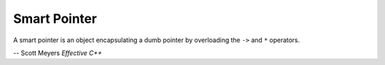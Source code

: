 *************
Smart Pointer
*************

A smart pointer is an object encapsulating a dumb pointer
by overloading the ``->`` and ``*`` operators.

-- Scott Meyers *Effective C++*

.. code-block:: c++
    :caption: Example take from *Effective C++*

    template <typename T>
    class RCPtr
    {
    public:
       T* operator->() const { return m_ptr; }
       T& operator*() const { return *m_ptr; }
       // ...

    private:
       T* m_ptr;
    };

.. code-block:: sh
    :caption: std::auto_ptr implementation taken from Ubuntu

    /**
     *  @brief  A simple smart pointer providing strict ownership semantics.
     *
     *  The Standard says:
     *  <pre>
     *  An @c auto_ptr owns the object it holds a pointer to.  Copying
     *  an @c auto_ptr copies the pointer and transfers ownership to the
     *  destination.  If more than one @c auto_ptr owns the same object
     *  at the same time the behavior of the program is undefined.
     *
     *  The uses of @c auto_ptr include providing temporary
     *  exception-safety for dynamically allocated memory, passing
     *  ownership of dynamically allocated memory to a function, and
     *  returning dynamically allocated memory from a function.  @c
     *  auto_ptr does not meet the CopyConstructible and Assignable
     *  requirements for Standard Library <a
     *  href="tables.html#65">container</a> elements and thus
     *  instantiating a Standard Library container with an @c auto_ptr
     *  results in undefined behavior.
     *  </pre>
     *  Quoted from [20.4.5]/3.
     *
     *  Good examples of what can and cannot be done with auto_ptr can
     *  be found in the libstdc++ testsuite.
     */
    template<typename _Tp>
    class auto_ptr
    {
    private:
        _Tp* _M_ptr;

    public:
        typedef _Tp element_type;

        explicit auto_ptr(element_type* __p = 0) throw() : _M_ptr(__p) { }

        auto_ptr(auto_ptr& __a) throw() : _M_ptr(__a.release()) { }

        template<typename _Tp1>
        auto_ptr(auto_ptr<_Tp1>& __a) throw() : _M_ptr(__a.release()) { }

        auto_ptr& operator=(auto_ptr& __a) throw()
        {
            reset(__a.release());
            return *this;
        }

        template<typename _Tp1>
        auto_ptr& operator=(auto_ptr<_Tp1>& __a) throw()
        {
            reset(__a.release());
            return *this;
        }

        ~auto_ptr() { delete _M_ptr; }

        /**
         *  @brief  Smart pointer dereferencing.
         *
         *  If this %auto_ptr no longer owns anything, then this
         *  operation will crash.  (For a smart pointer, <em>no longer owns
         *  anything</em> is the same as being a null pointer, and you know
         *  what happens when you dereference one of those...)
         */
        element_type& operator*() const throw()
        {
              _GLIBCXX_DEBUG_ASSERT(_M_ptr != 0);
              return *_M_ptr;
        }

        /**
         *  @brief  Smart pointer dereferencing.
         *
         *  This returns the pointer itself, which the language then will
         *  automatically cause to be dereferenced.
         */
        element_type* operator->() const throw()
        {
            _GLIBCXX_DEBUG_ASSERT(_M_ptr != 0);
            return _M_ptr;
        }

        element_type* get() const throw() { return _M_ptr; }

        element_type* release() throw()
        {
            element_type* __tmp = _M_ptr;
            _M_ptr = 0;
            return __tmp;
        }

        void reset(element_type* __p = 0) throw()
        {
            if (__p != _M_ptr)
            {
                delete _M_ptr;
                _M_ptr = __p;
            }
        }
    // ...
    };
